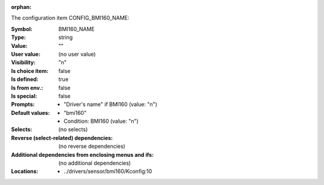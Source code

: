 :orphan:

.. title:: BMI160_NAME

.. option:: CONFIG_BMI160_NAME:
.. _CONFIG_BMI160_NAME:

The configuration item CONFIG_BMI160_NAME:

:Symbol:           BMI160_NAME
:Type:             string
:Value:            ""
:User value:       (no user value)
:Visibility:       "n"
:Is choice item:   false
:Is defined:       true
:Is from env.:     false
:Is special:       false
:Prompts:

 *  "Driver's name" if BMI160 (value: "n")
:Default values:

 *  "bmi160"
 *   Condition: BMI160 (value: "n")
:Selects:
 (no selects)
:Reverse (select-related) dependencies:
 (no reverse dependencies)
:Additional dependencies from enclosing menus and ifs:
 (no additional dependencies)
:Locations:
 * ../drivers/sensor/bmi160/Kconfig:10